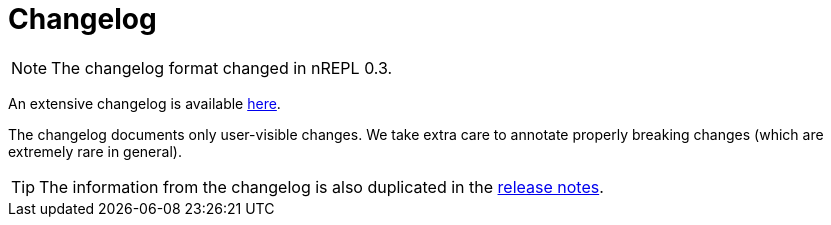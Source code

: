 = Changelog

NOTE: The changelog format changed in nREPL 0.3.

An extensive changelog is available link:https://github.com/nrepl/nrepl/blob/master/CHANGELOG.md[here].

The changelog documents only user-visible changes. We take extra care to annotate properly breaking changes (which
are extremely rare in general).

TIP: The information from the changelog is also duplicated in the https://github.com/nrepl/nrepl/releases[release notes].
